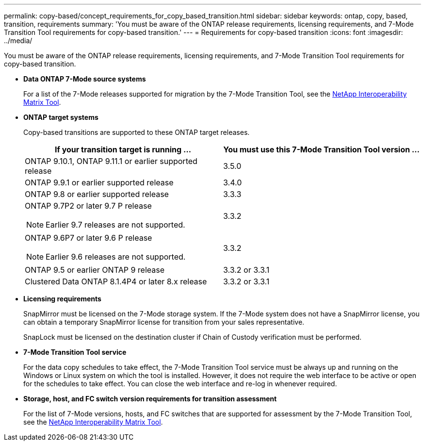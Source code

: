 ---
permalink: copy-based/concept_requirements_for_copy_based_transition.html
sidebar: sidebar
keywords: ontap, copy, based, transition, requirements
summary: 'You must be aware of the ONTAP release requirements, licensing requirements, and 7-Mode Transition Tool requirements for copy-based transition.'
---
= Requirements for copy-based transition
:icons: font
:imagesdir: ../media/

[.lead]
You must be aware of the ONTAP release requirements, licensing requirements, and 7-Mode Transition Tool requirements for copy-based transition.

* *Data ONTAP 7-Mode source systems*
+
For a list of the 7-Mode releases supported for migration by the 7-Mode Transition Tool, see the https://mysupport.netapp.com/matrix[NetApp Interoperability Matrix Tool].

* *ONTAP target systems*
+
Copy-based transitions are supported to these ONTAP target releases.
+
[options="header"]
|===
| If your transition target is running ...| You must use this 7-Mode Transition Tool version ...
a|
ONTAP 9.10.1, ONTAP 9.11.1 or earlier supported release
a|
3.5.0
a|
ONTAP 9.9.1 or earlier supported release
a|
3.4.0
a|
ONTAP 9.8 or earlier supported release
a|
3.3.3
a|
ONTAP 9.7P2 or later 9.7 P release

NOTE: Earlier 9.7 releases are not supported.

a|
3.3.2
a|
ONTAP 9.6P7 or later 9.6 P release

NOTE: Earlier 9.6 releases are not supported.

a|
3.3.2
a|
ONTAP 9.5 or earlier ONTAP 9 release
a|
3.3.2 or 3.3.1
a|
Clustered Data ONTAP 8.1.4P4 or later 8.x release
a|
3.3.2 or 3.3.1
|===

* *Licensing requirements*
+
SnapMirror must be licensed on the 7-Mode storage system. If the 7-Mode system does not have a SnapMirror license, you can obtain a temporary SnapMirror license for transition from your sales representative.
+
SnapLock must be licensed on the destination cluster if Chain of Custody verification must be performed.

* *7-Mode Transition Tool service*
+
For the data copy schedules to take effect, the 7-Mode Transition Tool service must be always up and running on the Windows or Linux system on which the tool is installed. However, it does not require the web interface to be active or open for the schedules to take effect. You can close the web interface and re-log in whenever required.

* *Storage, host, and FC switch version requirements for transition assessment*
+
For the list of 7-Mode versions, hosts, and FC switches that are supported for assessment by the 7-Mode Transition Tool, see the https://mysupport.netapp.com/matrix[NetApp Interoperability Matrix Tool].
